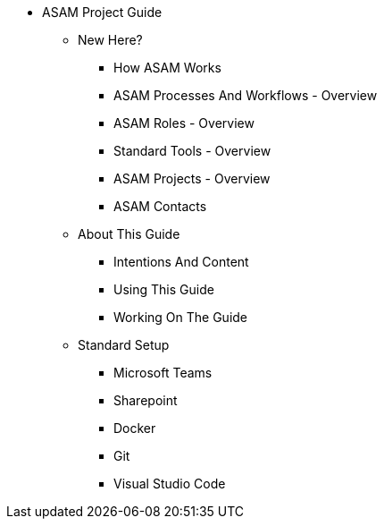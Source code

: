 * ASAM Project Guide
** New Here?
*** How ASAM Works
*** ASAM Processes And Workflows - Overview
*** ASAM Roles - Overview
*** Standard Tools - Overview
*** ASAM Projects - Overview
*** ASAM Contacts
** About This Guide
*** Intentions And Content
*** Using This Guide
*** Working On The Guide
** Standard Setup
*** Microsoft Teams
*** Sharepoint
*** Docker
*** Git
*** Visual Studio Code